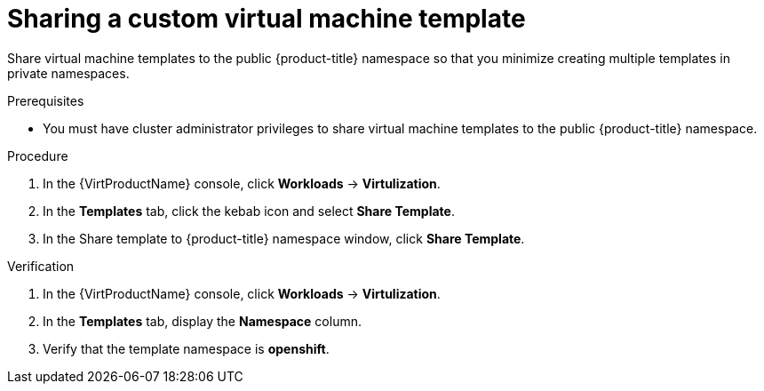 // Module included in the following assemblies:
//
// * virt/vm_templates/virt-creating-vm-template.adoc

:_content-type: PROCEDURE
[id="virt-sharing-custom-vm-template_{context}"]
= Sharing a custom virtual machine template

Share virtual machine templates to the public {product-title} namespace so that you minimize creating multiple templates in private namespaces.

.Prerequisites

* You must have cluster administrator privileges to share virtual machine templates to the public {product-title} namespace.

.Procedure

. In the {VirtProductName} console, click *Workloads* -> *Virtulization*.
. In the *Templates* tab, click the kebab icon and select *Share Template*.
. In the Share template to {product-title} namespace window, click *Share Template*.

.Verification

. In the {VirtProductName} console, click *Workloads* -> *Virtulization*.
. In the *Templates* tab, display the *Namespace* column.
// How does the user display the column in the UI?
. Verify that the template namespace is *openshift*.
